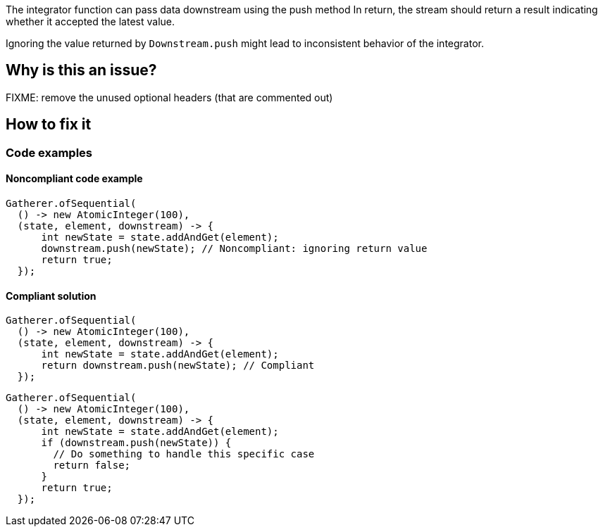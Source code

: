 The integrator function can pass data downstream using the push method
In return, the stream should return a result indicating whether it accepted the latest value.

Ignoring the value returned by `Downstream.push` might lead to inconsistent behavior of the integrator.

== Why is this an issue?

FIXME: remove the unused optional headers (that are commented out)

//=== What is the potential impact?

== How to fix it
//== How to fix it in FRAMEWORK NAME

=== Code examples

==== Noncompliant code example

[source,java,diff-id=1,diff-type=noncompliant]
----
Gatherer.ofSequential(
  () -> new AtomicInteger(100),
  (state, element, downstream) -> {
      int newState = state.addAndGet(element);
      downstream.push(newState); // Noncompliant: ignoring return value
      return true;
  });
----

==== Compliant solution

[source,java,diff-id=1,diff-type=compliant]
----
Gatherer.ofSequential(
  () -> new AtomicInteger(100),
  (state, element, downstream) -> {
      int newState = state.addAndGet(element);
      return downstream.push(newState); // Compliant
  });
----

[source,java,diff-id=1,diff-type=compliant]
----
Gatherer.ofSequential(
  () -> new AtomicInteger(100),
  (state, element, downstream) -> {
      int newState = state.addAndGet(element);
      if (downstream.push(newState)) {
        // Do something to handle this specific case
        return false;
      }
      return true;
  });
----

//=== How does this work?

//=== Pitfalls

//=== Going the extra mile


//== Resources
//=== Documentation
//=== Articles & blog posts
//=== Conference presentations
//=== Standards
//=== External coding guidelines
//=== Benchmarks
